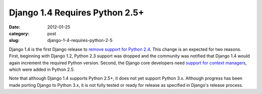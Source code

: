 Django 1.4 Requires Python 2.5+
===============================

:date: 2012-01-25
:category: post
:slug: django-1-4-requires-python-2-5

Django 1.4 is the first Django release to 
`remove support for Python 2.4 <https://docs.djangoproject.com/en/dev/releases/1.4/#backwards-incompatible-changes-in-1-4>`_. This change is an expected 
for two reasons. First, beginning with Django 1.2, Python 2.3 support 
was dropped and the community was notified that Django 1.4 would again 
increment the required Python version. Second, the Django core 
developers need `support for context managers <http://mmakai.com/post/8732320824/django-1-4-and-beyond>`_, which were added in Python 2.5.

Note that although Django 1.4 supports Python 2.5+, it does not 
yet support Python 3.x. Although progress has been made porting Django 
to Python 3.x, it is not fully tested or ready for release as specified 
in Django's release process.
